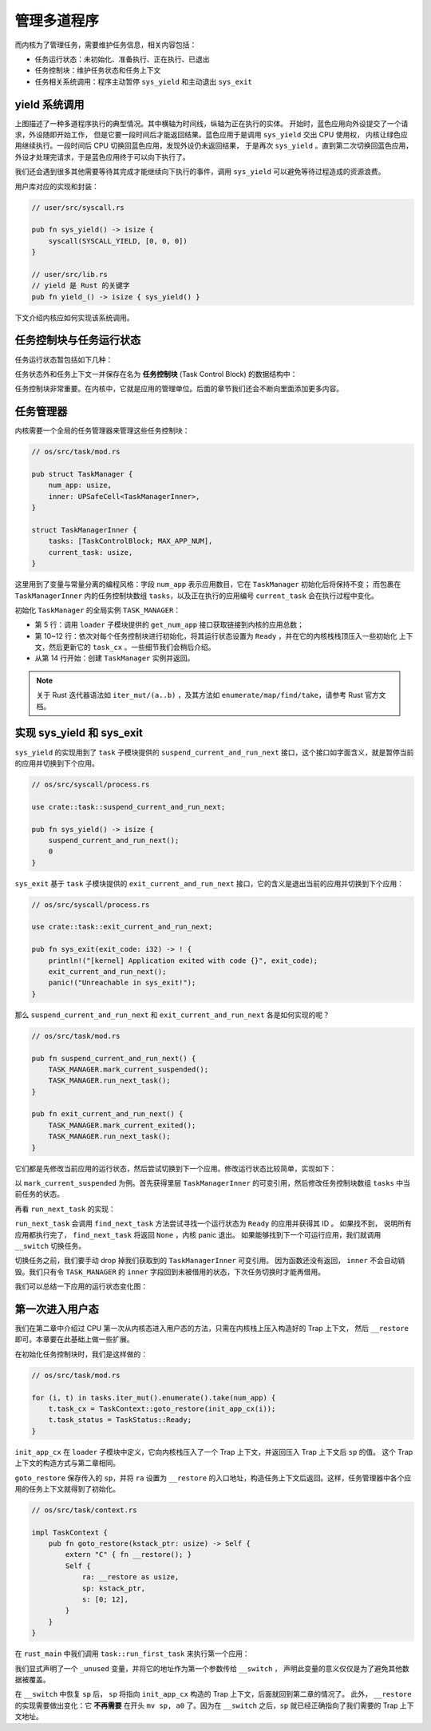 管理多道程序
=========================================


而内核为了管理任务，需要维护任务信息，相关内容包括：

- 任务运行状态：未初始化、准备执行、正在执行、已退出
- 任务控制块：维护任务状态和任务上下文
- 任务相关系统调用：程序主动暂停 ``sys_yield`` 和主动退出 ``sys_exit``

yield 系统调用
-------------------------------------------------------------------------


.. image:: multiprogramming.png

上图描述了一种多道程序执行的典型情况。其中横轴为时间线，纵轴为正在执行的实体。
开始时，蓝色应用向外设提交了一个请求，外设随即开始工作，
但是它要一段时间后才能返回结果。蓝色应用于是调用 ``sys_yield`` 交出 CPU 使用权，
内核让绿色应用继续执行。一段时间后 CPU 切换回蓝色应用，发现外设仍未返回结果，
于是再次 ``sys_yield`` 。直到第二次切换回蓝色应用，外设才处理完请求，于是蓝色应用终于可以向下执行了。

我们还会遇到很多其他需要等待其完成才能继续向下执行的事件，调用 ``sys_yield`` 可以避免等待过程造成的资源浪费。

.. code-block:: rust
    :caption: 第三章新增系统调用（一）

    /// 功能：应用主动交出 CPU 所有权并切换到其他应用。
    /// 返回值：总是返回 0。
    /// syscall ID：124
    fn sys_yield() -> isize;

用户库对应的实现和封装：

.. code-block:: rust
    
    // user/src/syscall.rs

    pub fn sys_yield() -> isize {
        syscall(SYSCALL_YIELD, [0, 0, 0])
    }

    // user/src/lib.rs
    // yield 是 Rust 的关键字
    pub fn yield_() -> isize { sys_yield() }

下文介绍内核应如何实现该系统调用。

任务控制块与任务运行状态
---------------------------------------------------------

任务运行状态暂包括如下几种：

.. code-block:: rust
    :linenos:

    // os/src/task/task.rs

    #[derive(Copy, Clone, PartialEq)]
    pub enum TaskStatus {
        UnInit, // 未初始化
        Ready, // 准备运行
        Running, // 正在运行
        Exited, // 已退出
    }

任务状态外和任务上下文一并保存在名为 **任务控制块** (Task Control Block) 的数据结构中：

.. code-block:: rust
    :linenos:

    // os/src/task/task.rs

    #[derive(Copy, Clone)]
    pub struct TaskControlBlock {
        pub task_status: TaskStatus,
        pub task_cx: TaskContext,
    }


任务控制块非常重要。在内核中，它就是应用的管理单位。后面的章节我们还会不断向里面添加更多内容。

任务管理器
--------------------------------------

内核需要一个全局的任务管理器来管理这些任务控制块：

.. code-block:: rust

    // os/src/task/mod.rs

    pub struct TaskManager {
        num_app: usize,
        inner: UPSafeCell<TaskManagerInner>,
    }

    struct TaskManagerInner {
        tasks: [TaskControlBlock; MAX_APP_NUM],
        current_task: usize,
    }

这里用到了变量与常量分离的编程风格：字段 ``num_app`` 表示应用数目，它在 ``TaskManager`` 初始化后将保持不变；
而包裹在 ``TaskManagerInner`` 内的任务控制块数组 ``tasks``，以及正在执行的应用编号 ``current_task`` 会在执行过程中变化。

初始化 ``TaskManager`` 的全局实例 ``TASK_MANAGER``：

.. code-block:: rust
    :linenos:

    // os/src/task/mod.rs

    lazy_static! {
        pub static ref TASK_MANAGER: TaskManager = {
            let num_app = get_num_app();
            let mut tasks = [TaskControlBlock {
                task_cx: TaskContext::zero_init(),
                task_status: TaskStatus::UnInit,
            }; MAX_APP_NUM];
            for (i, t) in tasks.iter_mut().enumerate().take(num_app) {
                t.task_cx = TaskContext::goto_restore(init_app_cx(i));
                t.task_status = TaskStatus::Ready;
            }
            TaskManager {
                num_app,
                inner: unsafe {
                    UPSafeCell::new(TaskManagerInner {
                        tasks,
                        current_task: 0,
                    })
                },
            }
        };
    }

- 第 5 行：调用 ``loader`` 子模块提供的 ``get_num_app`` 接口获取链接到内核的应用总数；
- 第 10~12 行：依次对每个任务控制块进行初始化，将其运行状态设置为 ``Ready`` ，并在它的内核栈栈顶压入一些初始化
  上下文，然后更新它的 ``task_cx`` 。一些细节我们会稍后介绍。
- 从第 14 行开始：创建 ``TaskManager`` 实例并返回。

.. note:: 

    关于 Rust 迭代器语法如 ``iter_mut/(a..b)`` ，及其方法如 ``enumerate/map/find/take``，请参考 Rust 官方文档。

实现 sys_yield 和 sys_exit
----------------------------------------------------------------------------

``sys_yield`` 的实现用到了 ``task`` 子模块提供的 ``suspend_current_and_run_next`` 接口，这个接口如字面含义，就是暂停当前的应用并切换到下个应用。

.. code-block:: rust

    // os/src/syscall/process.rs

    use crate::task::suspend_current_and_run_next;

    pub fn sys_yield() -> isize {
        suspend_current_and_run_next();
        0
    }

``sys_exit`` 基于 ``task`` 子模块提供的 ``exit_current_and_run_next`` 接口，它的含义是退出当前的应用并切换到下个应用：

.. code-block:: rust

    // os/src/syscall/process.rs

    use crate::task::exit_current_and_run_next;

    pub fn sys_exit(exit_code: i32) -> ! {
        println!("[kernel] Application exited with code {}", exit_code);
        exit_current_and_run_next();
        panic!("Unreachable in sys_exit!");
    }

那么 ``suspend_current_and_run_next`` 和 ``exit_current_and_run_next`` 各是如何实现的呢？

.. code-block:: rust

    // os/src/task/mod.rs

    pub fn suspend_current_and_run_next() {
        TASK_MANAGER.mark_current_suspended();
        TASK_MANAGER.run_next_task();
    }

    pub fn exit_current_and_run_next() {
        TASK_MANAGER.mark_current_exited();
        TASK_MANAGER.run_next_task();
    }


它们都是先修改当前应用的运行状态，然后尝试切换到下一个应用。修改运行状态比较简单，实现如下：

.. code-block:: rust
    :linenos:

    // os/src/task/mod.rs

    impl TaskManager {
        fn mark_current_suspended(&self) {
            let mut inner = self.inner.exclusive_access();
            let current = inner.current_task;
            inner.tasks[current].task_status = TaskStatus::Ready;
        }
    }

以 ``mark_current_suspended`` 为例。首先获得里层 ``TaskManagerInner`` 的可变引用，然后修改任务控制块数组 ``tasks`` 中当前任务的状态。

再看 ``run_next_task`` 的实现：

.. code-block:: rust
    :linenos:

    // os/src/task/mod.rs

    impl TaskManager {
        fn run_next_task(&self) {
            if let Some(next) = self.find_next_task() {
                let mut inner = self.inner.exclusive_access();
                let current = inner.current_task;
                inner.tasks[next].task_status = TaskStatus::Running;
                inner.current_task = next;
                let current_task_cx_ptr = &mut inner.tasks[current].task_cx as *mut TaskContext;
                let next_task_cx_ptr = &inner.tasks[next].task_cx as *const TaskContext;
                drop(inner);
                // before this, we should drop local variables that must be dropped manually
                unsafe {
                    __switch(current_task_cx_ptr, next_task_cx_ptr);
                }
                // go back to user mode
            } else {
                panic!("All applications completed!");
            }
        }

        fn find_next_task(&self) -> Option<usize> {
            let inner = self.inner.exclusive_access();
            let current = inner.current_task;
            (current + 1..current + self.num_app + 1)
                .map(|id| id % self.num_app)
                .find(|id| inner.tasks[*id].task_status == TaskStatus::Ready)
        }
    }

``run_next_task`` 会调用 ``find_next_task`` 方法尝试寻找一个运行状态为 ``Ready`` 的应用并获得其 ID 。
如果找不到， 说明所有应用都执行完了， ``find_next_task`` 将返回 ``None`` ，内核 panic 退出。
如果能够找到下一个可运行应用，我们就调用 ``__switch`` 切换任务。

切换任务之前，我们要手动 drop 掉我们获取到的 ``TaskManagerInner`` 可变引用。
因为函数还没有返回， ``inner`` 不会自动销毁。我们只有令 ``TASK_MANAGER`` 的 ``inner`` 字段回到未被借用的状态，下次任务切换时才能再借用。

我们可以总结一下应用的运行状态变化图：

.. image:: fsm-coop.png

第一次进入用户态
------------------------------------------

我们在第二章中介绍过 CPU 第一次从内核态进入用户态的方法，只需在内核栈上压入构造好的 Trap 上下文，
然后 ``__restore`` 即可。本章要在此基础上做一些扩展。

在初始化任务控制块时，我们是这样做的：

.. code-block:: rust

    // os/src/task/mod.rs

    for (i, t) in tasks.iter_mut().enumerate().take(num_app) {
        t.task_cx = TaskContext::goto_restore(init_app_cx(i));
        t.task_status = TaskStatus::Ready;
    }

``init_app_cx`` 在 ``loader`` 子模块中定义，它向内核栈压入了一个 Trap 上下文，并返回压入 Trap 上下文后 ``sp`` 的值。
这个 Trap 上下文的构造方式与第二章相同。

``goto_restore`` 保存传入的 ``sp``，并将 ``ra`` 设置为 ``__restore`` 的入口地址，构造任务上下文后返回。这样，任务管理器中各个应用的任务上下文就得到了初始化。

.. code-block:: rust

    // os/src/task/context.rs

    impl TaskContext {
        pub fn goto_restore(kstack_ptr: usize) -> Self {
            extern "C" { fn __restore(); }
            Self {
                ra: __restore as usize,
                sp: kstack_ptr,
                s: [0; 12],
            }
        }
    }

在 ``rust_main`` 中我们调用 ``task::run_first_task`` 来执行第一个应用：

.. code-block:: rust
    :linenos:

    // os/src/task/mod.rs

    fn run_first_task(&self) -> ! {
        let mut inner = self.inner.exclusive_access();
        let task0 = &mut inner.tasks[0];
        task0.task_status = TaskStatus::Running;
        let next_task_cx_ptr = &task0.task_cx as *const TaskContext;
        drop(inner);
        let mut _unused = TaskContext::zero_init();
        // before this, we should drop local variables that must be dropped manually
        unsafe {
            __switch(&mut _unused as *mut TaskContext, next_task_cx_ptr);
        }
        panic!("unreachable in run_first_task!");
    }

我们显式声明了一个 ``_unused`` 变量，并将它的地址作为第一个参数传给 ``__switch`` ，
声明此变量的意义仅仅是为了避免其他数据被覆盖。

在 ``__switch`` 中恢复 ``sp`` 后， ``sp`` 将指向 ``init_app_cx`` 构造的 Trap 上下文，后面就回到第二章的情况了。
此外， ``__restore`` 的实现需要做出变化：它 **不再需要** 在开头 ``mv sp, a0`` 了。因为在 ``__switch`` 之后，``sp`` 就已经正确指向了我们需要的 Trap 上下文地址。